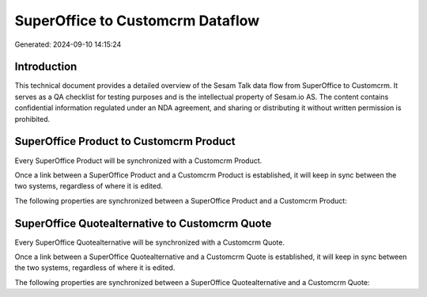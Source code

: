 =================================
SuperOffice to Customcrm Dataflow
=================================

Generated: 2024-09-10 14:15:24

Introduction
------------

This technical document provides a detailed overview of the Sesam Talk data flow from SuperOffice to Customcrm. It serves as a QA checklist for testing purposes and is the intellectual property of Sesam.io AS. The content contains confidential information regulated under an NDA agreement, and sharing or distributing it without written permission is prohibited.

SuperOffice Product to Customcrm Product
----------------------------------------
Every SuperOffice Product will be synchronized with a Customcrm Product.

Once a link between a SuperOffice Product and a Customcrm Product is established, it will keep in sync between the two systems, regardless of where it is edited.

The following properties are synchronized between a SuperOffice Product and a Customcrm Product:

.. list-table::
   :header-rows: 1

   * - SuperOffice Product Property
     - Customcrm Product Property
     - Customcrm Data Type


SuperOffice Quotealternative to Customcrm Quote
-----------------------------------------------
Every SuperOffice Quotealternative will be synchronized with a Customcrm Quote.

Once a link between a SuperOffice Quotealternative and a Customcrm Quote is established, it will keep in sync between the two systems, regardless of where it is edited.

The following properties are synchronized between a SuperOffice Quotealternative and a Customcrm Quote:

.. list-table::
   :header-rows: 1

   * - SuperOffice Quotealternative Property
     - Customcrm Quote Property
     - Customcrm Data Type

